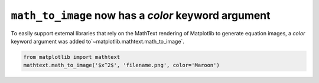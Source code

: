 ``math_to_image`` now has a *color* keyword argument
--------------------------------------------------------

To easily support external libraries that rely on the MathText rendering of
Matplotlib to generate equation images, a *color* keyword argument was added
to`~matplotlib.mathtext.math_to_image`.

.. code-block:: python

    from matplotlib import mathtext
    mathtext.math_to_image('$x^2$', 'filename.png', color='Maroon')
